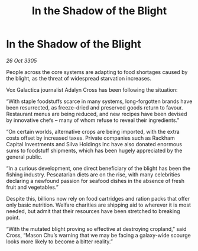 :PROPERTIES:
:ID:       e3fd6a18-6f03-4b44-b0a1-e208f2cd78ca
:END:
#+title: In the Shadow of the Blight
#+filetags: :galnet:

* In the Shadow of the Blight

/26 Oct 3305/

People across the core systems are adapting to food shortages caused by the blight, as the threat of widespread starvation increases. 

Vox Galactica journalist Adalyn Cross has been following the situation: 

“With staple foodstuffs scarce in many systems, long-forgotten brands have been resurrected, as freeze-dried and preserved goods return to favour. Restaurant menus are being reduced, and new recipes have been devised by innovative chefs – many of whom refuse to reveal their ingredients.” 

“On certain worlds, alternative crops are being imported, with the extra costs offset by increased taxes. Private companies such as Rackham Capital Investments and Silva Holdings Inc have also donated enormous sums to foodstuff shipments, which has been hugely appreciated by the general public. 

“In a curious development, one direct beneficiary of the blight has been the fishing industry. Pescatarian diets are on the rise, with many celebrities declaring a newfound passion for seafood dishes in the absence of fresh fruit and vegetables.” 

Despite this, billions now rely on food cartridges and ration packs that offer only basic nutrition. Welfare charities are shipping aid to wherever it is most needed, but admit that their resources have been stretched to breaking point. 

“With the mutated blight proving so effective at destroying cropland,” said Cross, “Mason Chu’s warning that we may be facing a galaxy-wide scourge looks more likely to become a bitter reality.”
